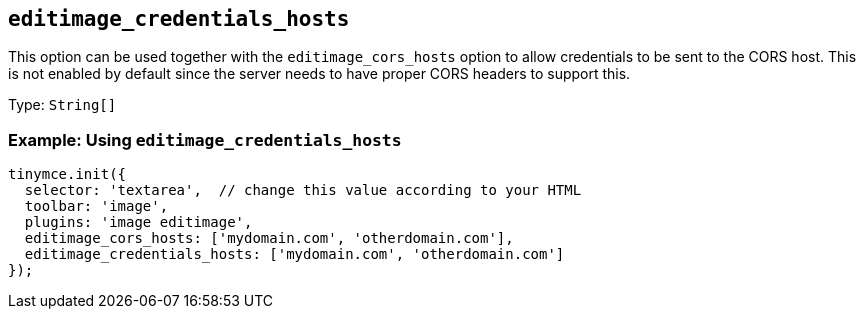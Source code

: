 [[editimage_credentials_hosts]]
== `+editimage_credentials_hosts+`

This option can be used together with the `+editimage_cors_hosts+` option to allow credentials to be sent to the CORS host. This is not enabled by default since the server needs to have proper CORS headers to support this.

Type: `+String[]+`

=== Example: Using `+editimage_credentials_hosts+`

[source,js]
----
tinymce.init({
  selector: 'textarea',  // change this value according to your HTML
  toolbar: 'image',
  plugins: 'image editimage',
  editimage_cors_hosts: ['mydomain.com', 'otherdomain.com'],
  editimage_credentials_hosts: ['mydomain.com', 'otherdomain.com']
});
----
